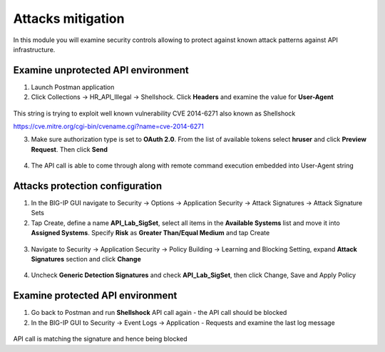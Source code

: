 Attacks mitigation
=========================================

In this module you will examine security controls allowing to protect against known attack patterns against API infrastructure. 

Examine unprotected API environment 
-----------------------------------

1. Launch Postman application

2. Click Collections -> HR_API_Illegal -> Shellshock. Click **Headers** and examine the value for **User-Agent** 

 .. image:: /_static/image409.png

This string is trying to exploit well known vulnerability CVE 2014-6271 also known as Shellshock

https://cve.mitre.org/cgi-bin/cvename.cgi?name=cve-2014-6271

3. Make sure authorization type is set to **OAuth 2.0**. From the list of available tokens select **hruser** and click **Preview Request**. Then click **Send**

 .. image:: /_static/image390.png

4. The API call is able to come through along with remote command execution embedded into User-Agent string

Attacks protection configuration 
-----------------------------------

1. In the BIG-IP GUI navigate to Security -> Options -> Application Security -> Attack Signatures -> Attack Signature Sets

2. Tap Create, define a name **API_Lab_SigSet**, select all items in the **Available Systems** list and move it into **Assigned Systems**. Specify **Risk** as **Greater Than/Equal Medium** and tap Create

 .. image:: /_static/image410.png

3. Navigate to Security -> Application Security -> Policy Building -> Learning and Blocking Setting, expand **Attack Signatures** section and click **Change**

 .. image:: /_static/image411.png

4. Uncheck **Generic Detection Signatures** and check **API_Lab_SigSet**, then click Change, Save and Apply Policy

 .. image:: /_static/image412.png

Examine protected API environment 
-----------------------------------

1. Go back to Postman and run **Shellshock** API call again - the API call should be blocked

2. In the BIG-IP GUI to Security -> Event Logs -> Application - Requests and examine the last log message

 .. image:: /_static/image413.png

API call is matching the signature and hence being blocked